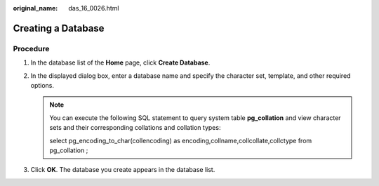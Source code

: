 :original_name: das_16_0026.html

.. _das_16_0026:

Creating a Database
===================

Procedure
---------

#. In the database list of the **Home** page, click **Create Database**.
#. In the displayed dialog box, enter a database name and specify the character set, template, and other required options.

   .. note::

      You can execute the following SQL statement to query system table **pg_collation** and view character sets and their corresponding collations and collation types:

      select pg_encoding_to_char(collencoding) as encoding,collname,collcollate,collctype from pg_collation ;

#. Click **OK**. The database you create appears in the database list.
